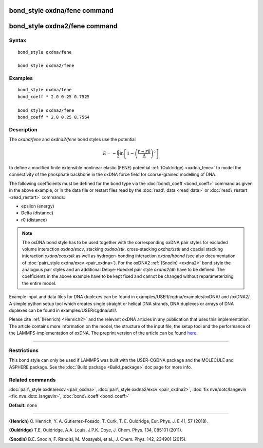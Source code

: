 .. index:: bond\_style oxdna/fene

bond\_style oxdna/fene command
==============================

bond\_style oxdna2/fene command
===============================

Syntax
""""""


.. parsed-literal::

   bond_style oxdna/fene

   bond_style oxdna2/fene

Examples
""""""""


.. parsed-literal::

   bond_style oxdna/fene
   bond_coeff \* 2.0 0.25 0.7525

   bond_style oxdna2/fene
   bond_coeff \* 2.0 0.25 0.7564

Description
"""""""""""

The *oxdna/fene* and *oxdna2/fene* bond styles use the potential

.. math::

  E = - \frac{\epsilon}{2} \ln \left[ 1 - \left(\frac{r-r0}{\Delta}\right)^2\right]


to define a modified finite extensible nonlinear elastic (FENE)
potential :ref:`(Ouldridge) <oxdna_fene>` to model the connectivity of the
phosphate backbone in the oxDNA force field for coarse-grained
modelling of DNA.

The following coefficients must be defined for the bond type via the
:doc:`bond\_coeff <bond_coeff>` command as given in the above example, or
in the data file or restart files read by the
:doc:`read\_data <read_data>` or :doc:`read\_restart <read_restart>`
commands:

* epsilon (energy)
* Delta (distance)
* r0 (distance)

.. note::

   The oxDNA bond style has to be used together with the
   corresponding oxDNA pair styles for excluded volume interaction
   *oxdna/excv*\ , stacking *oxdna/stk*\ , cross-stacking *oxdna/xstk* and
   coaxial stacking interaction *oxdna/coaxstk* as well as
   hydrogen-bonding interaction *oxdna/hbond* (see also documentation of
   :doc:`pair\_style oxdna/excv <pair_oxdna>`). For the oxDNA2
   :ref:`(Snodin) <oxdna2>` bond style the analogous pair styles and an
   additional Debye-Hueckel pair style *oxdna2/dh* have to be defined.
   The coefficients in the above example have to be kept fixed and cannot
   be changed without reparameterizing the entire model.

Example input and data files for DNA duplexes can be found in
examples/USER/cgdna/examples/oxDNA/ and /oxDNA2/.  A simple python
setup tool which creates single straight or helical DNA strands, DNA
duplexes or arrays of DNA duplexes can be found in
examples/USER/cgdna/util/.

Please cite :ref:`(Henrich) <Henrich2>` and the relevant oxDNA articles in
any publication that uses this implementation.  The article contains
more information on the model, the structure of the input file, the
setup tool and the performance of the LAMMPS-implementation of oxDNA.
The preprint version of the article can be found
`here <PDF/USER-CGDNA.pdf>`_.


----------


Restrictions
""""""""""""


This bond style can only be used if LAMMPS was built with the
USER-CGDNA package and the MOLECULE and ASPHERE package.  See the
:doc:`Build package <Build_package>` doc page for more info.

Related commands
""""""""""""""""

:doc:`pair\_style oxdna/excv <pair_oxdna>`, :doc:`pair\_style oxdna2/excv <pair_oxdna2>`, :doc:`fix nve/dotc/langevin <fix_nve_dotc_langevin>`,
:doc:`bond\_coeff <bond_coeff>`

**Default:** none


----------


.. _Henrich2:



**(Henrich)** O. Henrich, Y. A. Gutierrez-Fosado, T. Curk,
T. E. Ouldridge, Eur. Phys. J. E 41, 57 (2018).

.. _oxdna\_fene:



**(Ouldridge)** T.E. Ouldridge, A.A. Louis, J.P.K. Doye,
J. Chem. Phys. 134, 085101 (2011).

.. _oxdna2:



**(Snodin)** B.E. Snodin, F. Randisi, M. Mosayebi, et al.,
J. Chem. Phys. 142, 234901 (2015).


.. _lws: http://lammps.sandia.gov
.. _ld: Manual.html
.. _lc: Commands_all.html
